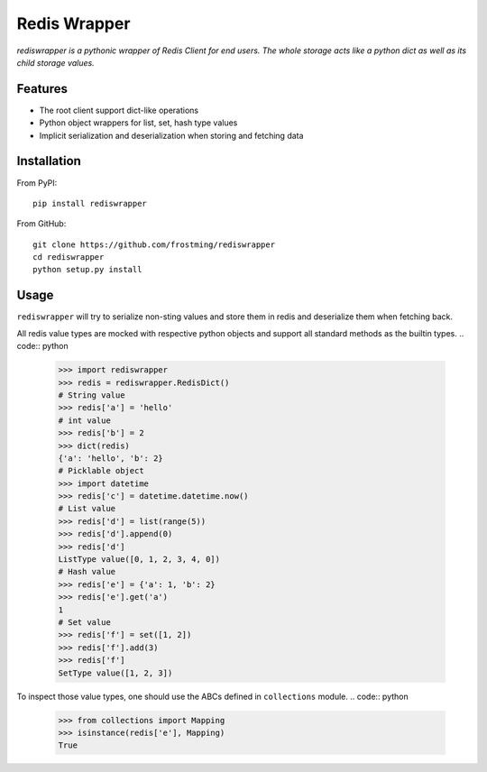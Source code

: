 Redis Wrapper
=============
.. image:: https://img.shields.io/pypi/v/rediswrapper.svg
  :target: https://pypi.python.org/pypi/rediswrapper
.. image:: https://img.shields.io/pypi/pyversions/rediswrapper.svg
  :target: https://pypi.python.org/pypi/rediswrapper
.. image:: https://travis-ci.org/frostming/rediswrapper.svg?branch=master
  :target: https://travis-ci.org/frostming/rediswrapper
.. image:: https://coveralls.io/repos/github/frostming/rediswrapper/badge.svg?branch=master
  :target: https://coveralls.io/github/frostming/rediswrapper?branch=master

*rediswrapper is a pythonic wrapper of Redis Client for end users. The whole storage
acts like a python dict as well as its child storage values.*

Features
--------
* The root client support dict-like operations
* Python object wrappers for list, set, hash type values
* Implicit serialization and deserialization when storing and fetching data

Installation
------------
From PyPI::

  pip install rediswrapper

From GitHub::

  git clone https://github.com/frostming/rediswrapper
  cd rediswrapper
  python setup.py install


Usage
-----

``rediswrapper`` will try to serialize non-sting values and store them in redis and
deserialize them when fetching back.

All redis value types are mocked with respective python objects and support all
standard methods as the builtin types.
.. code:: python

  >>> import rediswrapper
  >>> redis = rediswrapper.RedisDict()
  # String value
  >>> redis['a'] = 'hello'
  # int value
  >>> redis['b'] = 2
  >>> dict(redis)
  {'a': 'hello', 'b': 2}
  # Picklable object
  >>> import datetime
  >>> redis['c'] = datetime.datetime.now()
  # List value
  >>> redis['d'] = list(range(5))
  >>> redis['d'].append(0)
  >>> redis['d']
  ListType value([0, 1, 2, 3, 4, 0])
  # Hash value
  >>> redis['e'] = {'a': 1, 'b': 2}
  >>> redis['e'].get('a')
  1
  # Set value
  >>> redis['f'] = set([1, 2])
  >>> redis['f'].add(3)
  >>> redis['f']
  SetType value([1, 2, 3])

To inspect those value types, one should use the ABCs defined in ``collections``
module.
.. code:: python

  >>> from collections import Mapping
  >>> isinstance(redis['e'], Mapping)
  True
